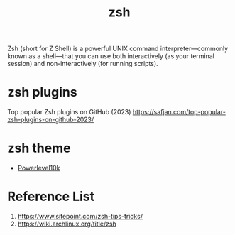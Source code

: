 :PROPERTIES:
:ID:       ccf63974-d736-4927-92d7-41f6c1a5ea06
:END:
#+title: zsh
#+filetags:

Zsh (short for Z Shell) is a powerful UNIX command interpreter—commonly known as a shell—that you can use both interactively (as your terminal session) and non-interactively (for running scripts).

* zsh plugins
:PROPERTIES:
:ID:       6ee25d1a-dd35-4f40-83be-00efb6021a99
:END:
Top popular Zsh plugins on GitHub (2023) https://safjan.com/top-popular-zsh-plugins-on-github-2023/

* zsh theme
:PROPERTIES:
:ID:       ee9cc00c-3cc1-4fe2-ac67-3587161d207e
:END:
+ [[id:ef30a8c0-36f1-4e3c-bd69-f475bede470b][Powerlevel10k]]

* Reference List
1. https://www.sitepoint.com/zsh-tips-tricks/
2. https://wiki.archlinux.org/title/zsh
